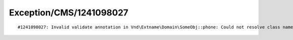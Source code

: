 .. _firstHeading:

Exception/CMS/1241098027
========================

::

   #1241098027: Invalid validate annotation in Vnd\Extname\Domain\SomeObj::phone: Could not resolve class name for validator "".
